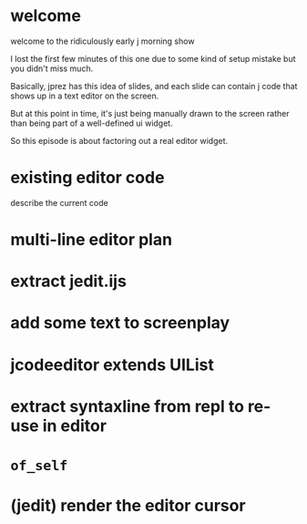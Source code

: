 
* welcome
welcome to the ridiculously early j morning show

I lost the first few minutes of this one due to some kind of setup mistake
but you didn't miss much.

Basically, jprez has this idea of slides, and each slide can
contain j code that shows up in a text editor on the screen.

But at this point in time, it's just being manually drawn to
the screen rather than being part of a well-defined ui widget.

So this episode is about factoring out a real editor widget.

* existing editor code
describe the current code

* multi-line editor plan
* extract jedit.ijs
* add some text to screenplay
* jcodeeditor extends UIList
* extract syntaxline from repl to re-use in editor
* =of_self=
* (jedit) render the editor cursor

